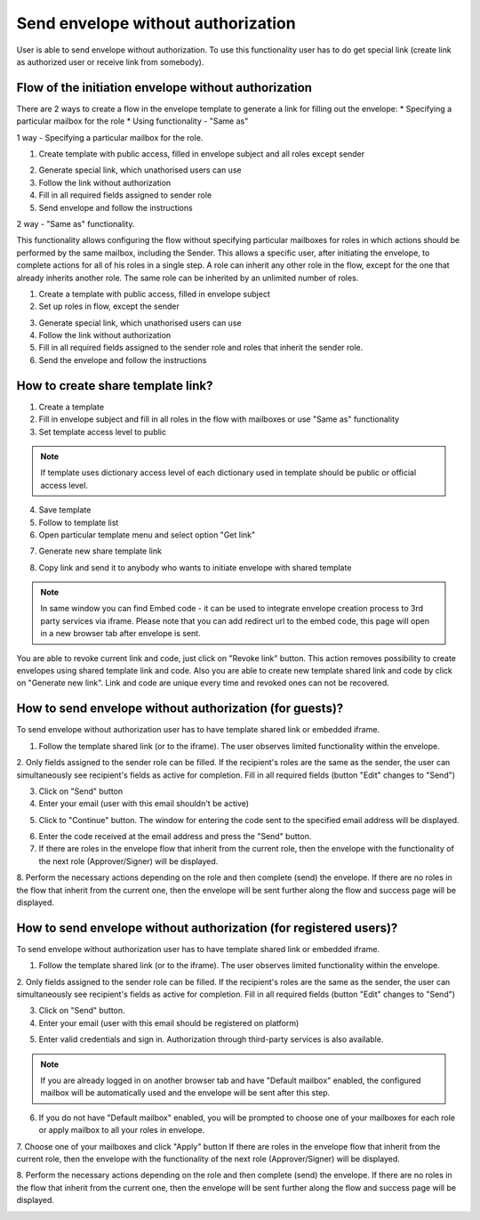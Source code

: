 ===================================
Send envelope without authorization
===================================

User is able to send envelope without authorization. To use this functionality user has to do get special link (create link as authorized user or receive link from somebody).

Flow of the initiation envelope without authorization
=====================================================

There are 2 ways to create a flow in the envelope template to generate a link for filling out the envelope:
* Specifying a particular mailbox for the role
* Using functionality - "Same as"

1 way - Specifying a particular mailbox for the role.

1. Create template with public access, filled in envelope subject and all roles except sender

.. image:: pic_sendEnvelopeAsGuest/setMailboxInFlow.png
   :width: 400
   :align: center

2. Generate special link, which unathorised users can use
3. Follow the link without authorization
4. Fill in all required fields assigned to sender role
5. Send envelope and follow the instructions

2 way - "Same as" functionality.

This functionality allows configuring the flow without specifying particular mailboxes for roles in which actions should be performed by the same mailbox, including the Sender. 
This allows a specific user, after initiating the envelope, to complete actions for all of his roles in a single step.
A role can inherit any other role in the flow, except for the one that already inherits another role. The same role can be inherited by an unlimited number of roles.

1. Create a template with public access, filled in envelope subject
2. Set up roles in flow, except the sender

.. image:: pic_sendEnvelopeAsGuest/flowSameAs.png
   :width: 400
   :align: center

3. Generate special link, which unathorised users can use
4. Follow the link without authorization
5. Fill in all required fields assigned to the sender role and roles that inherit the sender role.
6. Send the envelope and follow the instructions

How to create share template link?
==================================

1. Create a template
2. Fill in envelope subject and fill in all roles in the flow with mailboxes or use "Same as" functionality
3. Set template access level to public

.. note:: If template uses dictionary access level of each dictionary used in template should be public or official access level.

4. Save template
5. Follow to template list
6. Open particular template menu and select option "Get link"

.. image:: pic_sendEnvelopeAsGuest/getLinkOption.png
   :width: 400
   :align: center

7. Generate new share template link

.. image:: pic_sendEnvelopeAsGuest/getLinkModal.png
   :width: 400
   :align: center

8. Copy link and send it to anybody who wants to initiate envelope with shared template

.. note:: In same window you can find Embed code - it can be used to integrate envelope creation process to 3rd party services via iframe. Please note that you can add redirect url to the embed code, this page will open in a new browser tab after envelope is sent.

You are able to revoke current link and code, just click on "Revoke link" button. This action removes possibility to create envelopes using shared template link and code. Also you are able to create new template shared link and code by click on "Generate new link". Link and code are unique every time and revoked ones can not be recovered.

How to send envelope without authorization (for guests)?
========================================================

To send envelope without authorization user has to have template shared link or embedded iframe.

1. Follow the template shared link (or to the iframe). The user observes limited functionality within the envelope.
2. Only fields assigned to the sender role can be filled. If the recipient's roles are the same as the sender, the user can simultaneously see recipient's fields as active for completion.
Fill in all required fields (button "Edit" changes to "Send")

.. image:: pic_sendEnvelopeAsGuest/simpleEnvView.png
   :width: 400
   :align: center

3. Click on "Send" button
4. Enter your email (user with this email shouldn't be active)

.. image:: pic_sendEnvelopeAsGuest/enterEmail.png
   :width: 400
   :align: center

5. Click to "Continue" button. The window for entering the code sent to the specified email address will be displayed.

.. image:: pic_sendEnvelopeAsGuest/confirmationCode.png
   :width: 400
   :align: center

6. Enter the code received at the email address and press the "Send" button.
7. If there are roles in the envelope flow that inherit from the current role, then the envelope with the functionality of the next role (Approver/Signer) will be displayed.

.. image:: pic_sendEnvelopeAsGuest/sameAsRoles.png
   :width: 400
   :align: center

8. Perform the necessary actions depending on the role and then complete (send) the envelope. 
If there are no roles in the flow that inherit from the current one, then the envelope will be sent further along the flow and success page will be displayed.

.. image:: pic_sendEnvelopeAsGuest/successPage.png
   :width: 400
   :align: center

How to send envelope without authorization (for registered users)?
==================================================================

To send envelope without authorization user has to have template shared link or embedded iframe.

1. Follow the template shared link (or to the iframe).  The user observes limited functionality within the envelope.
2. Only fields assigned to the sender role can be filled. If the recipient's roles are the same as the sender, the user can simultaneously see recipient's fields as active for completion.
Fill in all required fields (button "Edit" changes to "Send")

.. image:: pic_sendEnvelopeAsGuest/simpleEnvView.png
   :width: 400
   :align: center

3. Click on "Send" button.
4. Enter your email (user with this email should be registered on platform)

.. image:: pic_sendEnvelopeAsGuest/enterEmail.png
   :width: 400
   :align: center

5. Enter valid credentials and sign in. Authorization through third-party services is also available.

.. image:: pic_sendEnvelopeAsGuest/authForm.png
   :width: 400
   :align: center

.. note:: If you are already logged in on another browser tab and have "Default mailbox" enabled, the configured mailbox will be automatically used and the envelope will be sent after this step. 

6. If you do not have "Default mailbox" enabled, you will be prompted to choose one of your mailboxes for each role or apply mailbox to all your roles in envelope.

.. image:: pic_sendEnvelopeAsGuest/chooseMailbox.png
   :width: 400
   :align: center

7. Choose one of your mailboxes and click "Apply" button
If there are roles in the envelope flow that inherit from the current role, then the envelope with the functionality of the next role (Approver/Signer) will be displayed.

.. image:: pic_sendEnvelopeAsGuest/sameAsRoles.png
   :width: 400
   :align: center

8. Perform the necessary actions depending on the role and then complete (send) the envelope.
If there are no roles in the flow that inherit from the current one, then the envelope will be sent further along the flow and success page will be displayed.

.. image:: pic_sendEnvelopeAsGuest/successPage.png
   :width: 400
   :align: center
